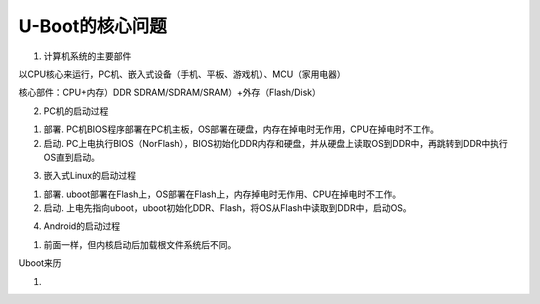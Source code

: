 U-Boot的核心问题
=================

1. 计算机系统的主要部件

以CPU核心来运行，PC机、嵌入式设备（手机、平板、游戏机）、MCU（家用电器）

核心部件：CPU+内存）DDR SDRAM/SDRAM/SRAM）+外存（Flash/Disk）

2. PC机的启动过程

1) 部署. PC机BIOS程序部署在PC机主板，OS部署在硬盘，内存在掉电时无作用，CPU在掉电时不工作。
2) 启动. PC上电执行BIOS（NorFlash），BIOS初始化DDR内存和硬盘，并从硬盘上读取OS到DDR中，再跳转到DDR中执行OS直到启动。

3. 嵌入式Linux的启动过程

1) 部署. uboot部署在Flash上，OS部署在Flash上，内存掉电时无作用、CPU在掉电时不工作。
2) 启动. 上电先指向uboot，uboot初始化DDR、Flash，将OS从Flash中读取到DDR中，启动OS。

4. Android的启动过程

1) 前面一样，但内核启动后加载根文件系统后不同。





Uboot来历

1. 